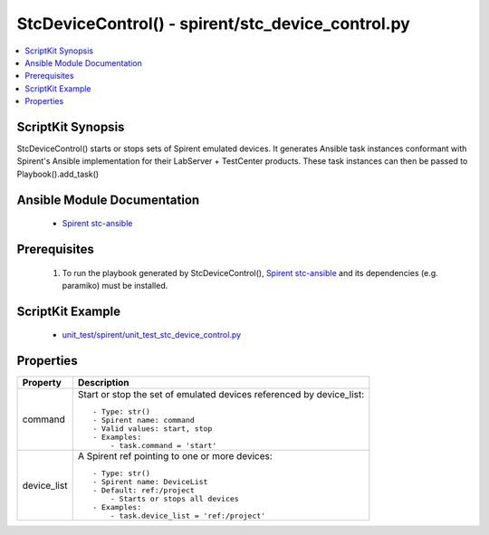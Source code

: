 **************************************************
StcDeviceControl() - spirent/stc_device_control.py
**************************************************

.. contents::
   :local:
   :depth: 1

ScriptKit Synopsis
------------------
StcDeviceControl() starts or stops sets of Spirent emulated devices.
It generates Ansible task instances conformant with Spirent's
Ansible implementation for their LabServer + TestCenter products.
These task instances can then be passed to Playbook().add_task()

Ansible Module Documentation
----------------------------

    - `Spirent stc-ansible <https://github.com/Spirent/stc-ansible>`_

Prerequisites
-------------

    1.  To run the playbook generated by StcDeviceControl(),
        `Spirent stc-ansible <https://github.com/Spirent/stc-ansible>`_ 
        and its dependencies (e.g. paramiko) must be installed.

ScriptKit Example
-----------------

    - `unit_test/spirent/unit_test_stc_device_control.py <https://github.com/allenrobel/ask/blob/main/unit_test/spirent/unit_test_stc_device_control.py>`_

Properties
----------

====================================    ==================================================
Property                                Description
====================================    ==================================================
command                                 Start or stop the set of emulated devices
                                        referenced by device_list::

                                            - Type: str()
                                            - Spirent name: command
                                            - Valid values: start, stop
                                            - Examples:
                                                - task.command = 'start'

device_list                             A Spirent ref pointing to one or more devices::

                                            - Type: str()
                                            - Spirent name: DeviceList
                                            - Default: ref:/project
                                                - Starts or stops all devices
                                            - Examples:
                                                - task.device_list = 'ref:/project'

====================================    ==================================================
